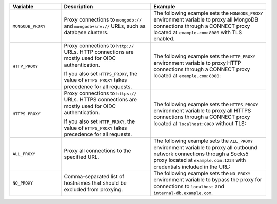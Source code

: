 .. list-table::
   :header-rows: 1
   :widths: 20 35 45

   * - Variable
     - Description
     - Example

   * - ``MONGODB_PROXY``

     - Proxy connections to ``mongodb://`` and ``mongodb+srv://`` URLs, such 
       as database clusters.

     - The following example sets the ``MONGODB_PROXY`` environment variable to
       proxy all MongoDB connections through a CONNECT proxy located at 
       ``example.com:8080`` with TLS enabled.

       .. code-block:: sh 
          :copyable: false 
          
          export MONGODB_PROXY=https://example.com:8080

   * - ``HTTP_PROXY``

     - Proxy connections to ``http://`` URLs. HTTP connections are mostly 
       used for OIDC authentication. 
     
       If you also set ``HTTPS_PROXY``, the value of ``HTTPS_PROXY`` takes 
       precedence for all requests.

     - The following example sets the ``HTTP_PROXY`` environment variable to 
       proxy HTTP connections through a CONNECT proxy located at 
       ``example.com:8080``:

       .. code-block:: sh 
          :copyable: false 

          export HTTP_PROXY=http://example.com:8080 

   * - ``HTTPS_PROXY``

     - Proxy connections to ``https://`` URLs. HTTPS connections are mostly 
       used for OIDC authentication. 
     
       If you also set ``HTTP_PROXY``, the value of ``HTTPS_PROXY`` takes 
       precedence for all requests.

     - The following example sets the ``HTTPS_PROXY`` environment variable to 
       proxy all HTTPS connections through a CONNECT proxy located at 
       ``localhost:8080`` without TLS:

       .. code-block:: sh 
          :copyable: false 

          export HTTPS_PROXY=http://localhost:8080
       
   * - ``ALL_PROXY``

     - Proxy all connections to the specified URL.

     - The following example sets the ``ALL_PROXY`` environment variable to 
       proxy all outbound network connections through a Socks5 proxy located at 
       ``example.com:1234`` with credentials included in the URL: 

       .. code-block:: sh 
          :copyable: false 

          export ALL_PROXY=socks5://username:password@example.com:1234

   * - ``NO_PROXY``

     - Comma-separated list of hostnames that should be excluded from 
       proxying.

     - The following example sets the ``NO_PROXY`` environment variable to 
       bypass the proxy for connections to ``localhost`` and 
       ``internal-db.example.com``.

       .. code-block:: sh 
          :copyable: false 

          export NO_PROXY=localhost,internal-db.example.com 
